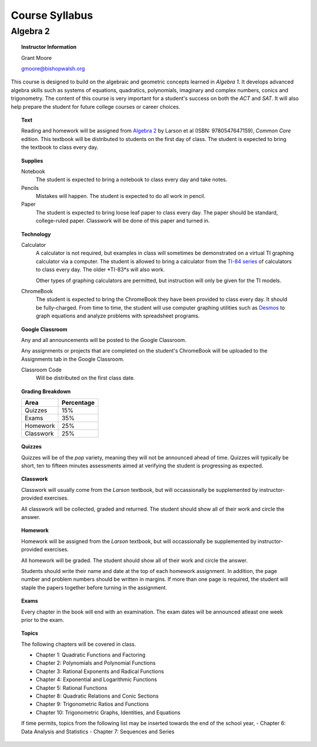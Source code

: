 ===============
Course Syllabus
===============

Algebra 2
=========

.. topic:: Instructor Information

    Grant Moore

    gmoore@bishopwalsh.org
    

This course is designed to build on the algebraic and geometric concepts learned in *Algebra 1*. It develops advanced algebra skills such as systems of equations, quadratics, polynomials, imaginary and complex numbers, conics and trigonometry. The content of this course is very important for a student's success on both the *ACT* and *SAT*. It will also help prepare the student for future college courses or career choices.

.. topic:: Text

    Reading and homework will be assigned from `Algebra 2 <https://www.textbooks.com/Algebra-2-12-Edition/9780547647159/Ron-Larson.php?kpid=9780547647159N&kenshu=_k_Cj0KCQjwi7GnBhDXARIsAFLvH4nbae1a70BaZ_thcA1DHXvwF2nfcKpMqHGDUPAsAZ19DgcN2m3bMGMaAlZAEALw_wcB_k_&mcid=XKS-7564-41-1050598661-GoogleShopping-PRIDREPLACE-291&gclid=Cj0KCQjwi7GnBhDXARIsAFLvH4nbae1a70BaZ_thcA1DHXvwF2nfcKpMqHGDUPAsAZ19DgcN2m3bMGMaAlZAEALw_wcB>`_ by Larson et al (ISBN: 9780547647159), *Common Core* edition. This textbook will be distributed to students on the first day of class. The student is expected to bring the textbook to class every day. 

.. topic:: Supplies
    
    Notebook
    	The student is expected to bring a notebook to class every day and take notes.
    	
    Pencils
    	Mistakes will happen. The student is expected to do all work in pencil.
    	
    Paper
    	The student is expected to bring loose leaf paper to class every day. The paper should be standard, college-ruled paper. Classwork will be done of this paper and turned in.

.. topic:: Technology 

    Calculator
        A calculator is not required, but examples in class will sometimes be demonstrated on a virtual TI graphing calculator via a computer. The student is allowed to bring a calculator from the `TI-84 series <https://en.wikipedia.org/wiki/TI-84_Plus_series>`_ of calculators to class every day. The older *TI-83*s will also work. 
        
        Other types of graphing calculators are permitted, but instruction will only be given for the TI models. 

    ChromeBook
        The student is expected to bring the ChromeBook they have been provided to class every day. It should be fully-charged. From time to time, the student will use computer graphing utilities such as `Desmos <https://desmos.org>`_ to graph equations and analyze problems with spreadsheet programs. 

.. topic:: Google Classroom

    Any and all announcements will be posted to the Google Classroom. 
    
    Any assignments or projects that are completed on the student's ChromeBook will be uploaded to the Assignments tab in the Google Classroom.

    Classroom Code
        Will be distributed on the first class date. 

.. topic:: Grading Breakdown

    +-----------+------------+
    | Area      | Percentage |
    +===========+============+
    | Quizzes   |     15%    |
    +-----------+------------+
    | Exams     |     35%    |
    +-----------+------------+
    | Homework  |     25%    |
    +-----------+------------+
    | Classwork |     25%    |
    +-----------+------------+

.. topic:: Quizzes

    Quizzes will be of the *pop* variety, meaning they will not be announced ahead of time. Quizzes will typically be short, ten to fifteen minutes assessments aimed at verifying the student is progressing as expected.

.. topic:: Classwork

    Classwork will usually come from the *Larson* textbook, but will occassionally be supplemented by instructor-provided exercises.
    
    All classwork will be collected, graded and returned. The student should show all of their work and circle the answer.
    
.. topic:: Homework

    Homework will be assigned from the *Larson* textbook, but will occassionally be supplemented by instructor-provided exercises. 
    
    All homework will be graded. The student should show all of their work and circle the answer.

    Students should write their name and date at the top of each homework assignment. In addition, the page number and problem numbers should be written in margins. If more than one page is required, the student will staple the papers together before turning in the assignment. 
    
.. topic:: Exams

    Every chapter in the book will end with an examination. The exam dates will be announced atleast one week prior to the exam. 
  
.. topic:: Topics 

	The following chapters will be covered in class.
	
	- Chapter 1: Quadratic Functions and Factoring
	- Chapter 2: Polynomials and Polynomial Functions
	- Chapter 3: Rational Exponents and Radical Functions
	- Chapter 4: Exponential and Logarithmic Functions
	- Chapter 5: Rational Functions
	- Chapter 8: Quadratic Relations and Conic Sections
	- Chapter 9: Trigonometric Ratios and Functions
	- Chapter 10: Trigonometric Graphs, Identities, and Equations
	
	If time permits, topics from the following list may be inserted towards the end of the school year,
	- Chapter 6: Data Analysis and Statistics
	- Chapter 7: Sequences and Series


   
